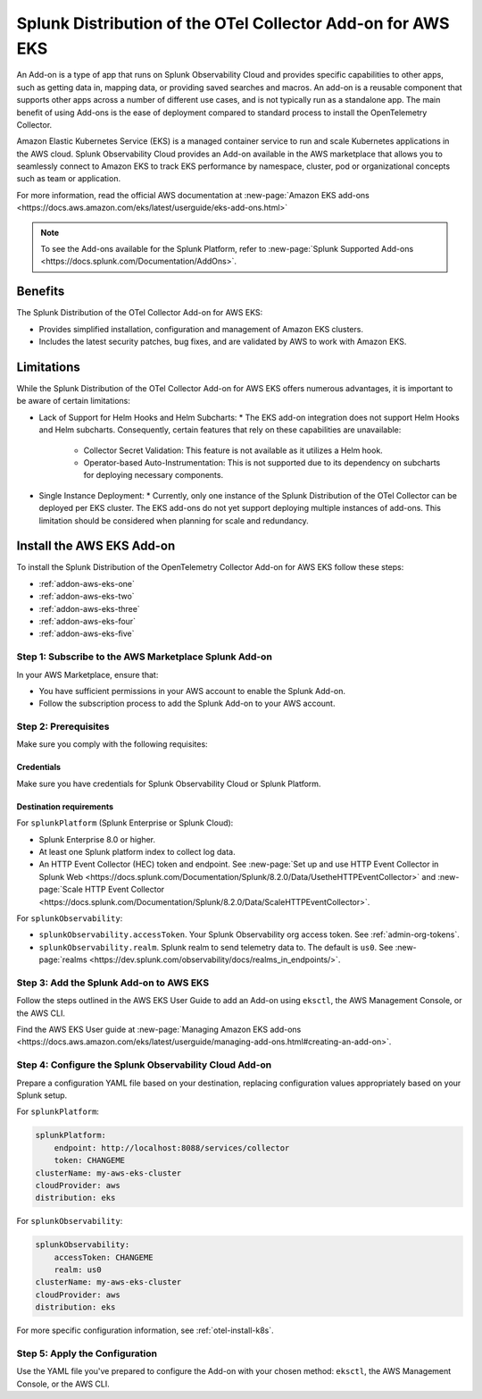 .. _install-k8s-addon-eks:

*******************************************************************************
Splunk Distribution of the OTel Collector Add-on for AWS EKS
*******************************************************************************

.. meta::
    :description: AWS Add-on for EKS

An Add-on is a type of app that runs on Splunk Observability Cloud and provides specific capabilities to other apps, such as getting data in, mapping data, or providing saved searches and macros. An add-on is a reusable component that supports other apps across a number of different use cases, and is not typically run as a standalone app. The main benefit of using Add-ons is the ease of deployment compared to standard process to install the OpenTelemetry Collector. 

Amazon Elastic Kubernetes Service (EKS) is a managed container service to run and scale Kubernetes applications in the AWS cloud. Splunk Observability Cloud provides an Add-on available in the AWS marketplace that allows you to seamlessly connect to Amazon EKS to track EKS performance by namespace, cluster, pod or organizational concepts such as team or application. 

For more information, read the official AWS documentation at :new-page:`Amazon EKS add-ons <https://docs.aws.amazon.com/eks/latest/userguide/eks-add-ons.html>`

.. note::

    To see the Add-ons available for the Splunk Platform, refer to :new-page:`Splunk Supported Add-ons <https://docs.splunk.com/Documentation/AddOns>`. 

Benefits
=============================================================================================

The Splunk Distribution of the OTel Collector Add-on for AWS EKS: 

* Provides simplified installation, configuration and management of Amazon EKS clusters. 
* Includes the latest security patches, bug fixes, and are validated by AWS to work with Amazon EKS. 

Limitations
=============================================================================================

While the Splunk Distribution of the OTel Collector Add-on for AWS EKS offers numerous advantages, it is important to be aware of certain limitations:

* Lack of Support for Helm Hooks and Helm Subcharts:
  * The EKS add-on integration does not support Helm Hooks and Helm subcharts. Consequently, certain features that rely on these capabilities are unavailable:
    * Collector Secret Validation: This feature is not available as it utilizes a Helm hook.
    * Operator-based Auto-Instrumentation: This is not supported due to its dependency on subcharts for deploying necessary components.
* Single Instance Deployment:
  * Currently, only one instance of the Splunk Distribution of the OTel Collector can be deployed per EKS cluster. The EKS add-ons do not yet support deploying multiple instances of add-ons. This limitation should be considered when planning for scale and redundancy.
Install the AWS EKS Add-on
=============================================================================================

To install the Splunk Distribution of the OpenTelemetry Collector Add-on for AWS EKS follow these steps:

* :ref:`addon-aws-eks-one`
* :ref:`addon-aws-eks-two`
* :ref:`addon-aws-eks-three`
* :ref:`addon-aws-eks-four`
* :ref:`addon-aws-eks-five`

.. _addon-aws-eks-one:

Step 1: Subscribe to the AWS Marketplace Splunk Add-on
------------------------------------------------------------

In your AWS Marketplace, ensure that:

* You have sufficient permissions in your AWS account to enable the Splunk Add-on.
* Follow the subscription process to add the Splunk Add-on to your AWS account.

.. _addon-aws-eks-two:

Step 2: Prerequisites 
------------------------------------------------------------

Make sure you comply with the following requisites:

Credentials 
^^^^^^^^^^^^^^^^^^^^^^^^^^^^^^^^^^^^^^^^^^^

Make sure you have credentials for Splunk Observability Cloud or Splunk Platform.

Destination requirements
^^^^^^^^^^^^^^^^^^^^^^^^^^^^^^^^^^^^^^^^^^^

For ``splunkPlatform`` (Splunk Enterprise or Splunk Cloud):

* Splunk Enterprise 8.0 or higher.
* At least one Splunk platform index to collect log data.
* An HTTP Event Collector (HEC) token and endpoint. See :new-page:`Set up and use HTTP Event Collector in Splunk Web <https://docs.splunk.com/Documentation/Splunk/8.2.0/Data/UsetheHTTPEventCollector>` and :new-page:`Scale HTTP Event Collector <https://docs.splunk.com/Documentation/Splunk/8.2.0/Data/ScaleHTTPEventCollector>`.

For ``splunkObservability``:

* ``splunkObservability.accessToken``. Your Splunk Observability org access token. See :ref:`admin-org-tokens`.
* ``splunkObservability.realm``. Splunk realm to send telemetry data to. The default is ``us0``. See :new-page:`realms <https://dev.splunk.com/observability/docs/realms_in_endpoints/>`.

.. _addon-aws-eks-three:

Step 3: Add the Splunk Add-on to AWS EKS
------------------------------------------------------------

Follow the steps outlined in the AWS EKS User Guide to add an Add-on using ``eksctl``, the AWS Management Console, or the AWS CLI.

Find the AWS EKS User guide at :new-page:`Managing Amazon EKS add-ons <https://docs.aws.amazon.com/eks/latest/userguide/managing-add-ons.html#creating-an-add-on>`.

.. _addon-aws-eks-four:

Step 4: Configure the Splunk Observability Cloud Add-on
------------------------------------------------------------

Prepare a configuration YAML file based on your destination, replacing configuration values appropriately based on your Splunk setup. 

For ``splunkPlatform``:

.. code-block:: yaml

    splunkPlatform:
        endpoint: http://localhost:8088/services/collector
        token: CHANGEME
    clusterName: my-aws-eks-cluster
    cloudProvider: aws
    distribution: eks

For ``splunkObservability``:

.. code-block:: yaml

    splunkObservability:
        accessToken: CHANGEME
        realm: us0
    clusterName: my-aws-eks-cluster
    cloudProvider: aws
    distribution: eks

For more specific configuration information, see :ref:`otel-install-k8s`.

.. _addon-aws-eks-five:

Step 5: Apply the Configuration
------------------------------------------------------------

Use the YAML file you've prepared to configure the Add-on with your chosen method: ``eksctl``, the AWS Management Console, or the AWS CLI.



